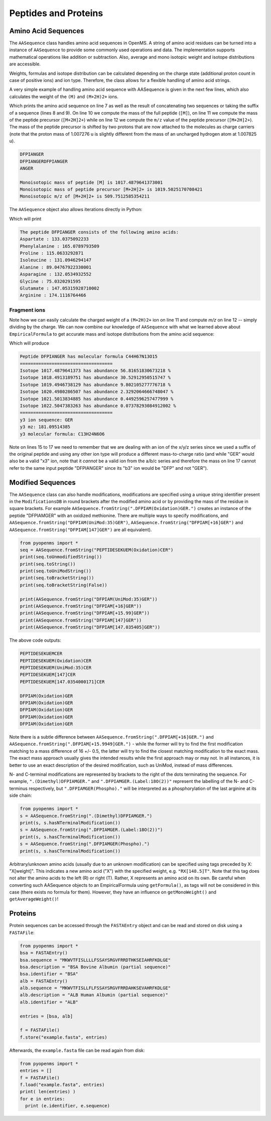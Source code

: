 Peptides and Proteins
=====================

Amino Acid Sequences
********************

The ``AASequence`` class handles amino acid sequences in OpenMS. A string of
amino acid residues can be turned into a instance of ``AASequence`` to provide
some commonly used operations and data. The implementation supports
mathematical operations like addition or subtraction. Also, average and mono
isotopic weight and isotope distributions are accessible.

Weights, formulas and isotope distribution can be calculated depending on the
charge state (additional proton count in case of positive ions) and ion type.
Therefore, the class allows for a flexible handling of amino acid strings.

A very simple example of handling amino acid sequence with AASequence is given
in the next few lines, which also calculates the weight of the ``(M)`` and ``(M+2H)2+``
ions.

.. code-block:: python
    :linenos:

    from pyopenms import *
    seq = AASequence.fromString("DFPIANGER")
    prefix = seq.getPrefix(4)
    suffix = seq.getSuffix(5)
    concat = seq + seq

    print(seq)
    print(concat)
    print(suffix)
    mfull = seq.getMonoWeight() # weight of M
    mprecursor = seq.getMonoWeight(Residue.ResidueType.Full, 2) # weight of M+2H
    mz = seq.getMonoWeight(Residue.ResidueType.Full, 2) / 2.0 # m/z of M+2H
    
    print()
    print("Monoisotopic mass of peptide [M] is", mfull)
    print("Monoisotopic mass of peptide precursor [M+2H]2+ is", mprecursor)
    print("Monoisotopic m/z of [M+2H]2+ is", mz)
    
Which prints the amino acid sequence on line 7 as well as the result of
concatenating two sequences or taking the suffix of a sequence (lines 8 and 9).
On line 10 we compute the mass of the full peptide (``[M]``), on line 11 we
compute the mass of the peptide precursor (``[M+2H]2+``) while on line 12 we
compute the ``m/z`` value of the peptide precursor (``[M+2H]2+``). The mass of
the peptide precursor is shifted by two protons that are now attached to the
molecules as charge carriers (note that the proton mass of 1.007276 u is
slightly different from the mass of an uncharged hydrogen atom at 1.007825 u).

.. code-block:: python

    DFPIANGER
    DFPIANGERDFPIANGER
    ANGER

    Monoisotopic mass of peptide [M] is 1017.4879641373001
    Monoisotopic mass of peptide precursor [M+2H]2+ is 1019.5025170708421
    Monoisotopic m/z of [M+2H]2+ is 509.7512585354211


The ``AASequence`` object also allows iterations directly in Python:

.. code-block:: python
    :linenos:

    from pyopenms import *
    seq = AASequence.fromString("DFPIANGER")

    print("The peptide", str(seq), "consists of the following amino acids:")
    for aa in seq:
      print(aa.getName(), ":", aa.getMonoWeight())
    
Which will print

.. code-block:: python

    The peptide DFPIANGER consists of the following amino acids:
    Aspartate : 133.0375092233
    Phenylalanine : 165.0789793509
    Proline : 115.0633292871
    Isoleucine : 131.0946294147
    Alanine : 89.04767922330001
    Asparagine : 132.0534932552
    Glycine : 75.0320291595
    Glutamate : 147.05315928710002
    Arginine : 174.1116764466


Fragment ions
~~~~~~~~~~~~~

Note how we can easily calculate the charged weight of a ``(M+2H)2+`` ion on line 11
and compute *m/z* on line 12 -- simply dividing by the charge.
We can now combine our knowledge of ``AASequence`` with what we learned above
about ``EmpiricalFormula`` to get accurate mass and isotope distributions from
the amino acid sequence:

.. code-block:: python
    :linenos:

    from pyopenms import *
    seq = AASequence.fromString("DFPIANGER")
    seq_formula = seq.getFormula()
    print("Peptide", seq, "has molecular formula", seq_formula)
    print("="*35)

    isotopes = seq_formula.getIsotopeDistribution( CoarseIsotopePatternGenerator(6) )
    for iso in isotopes.getContainer():
      print ("Isotope", iso.getMZ(), "has abundance", iso.getIntensity()*100, "%")

    suffix = seq.getSuffix(3) # y3 ion "GER"
    print("="*35)
    print("y3 ion sequence:", suffix)
    y3_formula = suffix.getFormula(Residue.ResidueType.YIon, 2) # y3++ ion
    suffix.getMonoWeight(Residue.ResidueType.YIon, 2) / 2.0 # CORRECT
    suffix.getMonoWeight(Residue.ResidueType.XIon, 2) / 2.0 # CORRECT
    suffix.getMonoWeight(Residue.ResidueType.BIon, 2) / 2.0 # INCORRECT

    print("y3 mz:", suffix.getMonoWeight(Residue.ResidueType.YIon, 2) / 2.0 )
    print("y3 molecular formula:", y3_formula)

Which will produce

.. code-block:: python

    Peptide DFPIANGER has molecular formula C44H67N13O15
    ===================================
    Isotope 1017.4879641373 has abundance 56.81651830673218 %
    Isotope 1018.4913189751 has abundance 30.52912950515747 %
    Isotope 1019.4946738129 has abundance 9.802105277776718 %
    Isotope 1020.4980286507 has abundance 2.3292064666748047 %
    Isotope 1021.5013834885 has abundance 0.4492596257477999 %
    Isotope 1022.5047383263 has abundance 0.07378293084912002 %
    ===================================
    y3 ion sequence: GER
    y3 mz: 181.09514385
    y3 molecular formula: C13H24N6O6


Note on lines 15 to 17 we need to remember that we are dealing with an ion of
the x/y/z series since we used a suffix of the original peptide and using any
other ion type will produce a different mass-to-charge ratio (and while "GER"
would also be a valid "x3" ion, note that it *cannot* be a valid ion from the
a/b/c series and therefore the mass on line 17 cannot refer to the same input
peptide "DFPIANGER" since its "b3" ion would be "DFP" and not "GER"). 

Modified Sequences
******************

The ``AASequence`` class can also handle modifications, 
modifications are specified using a unique string identifier present in the
``ModificationsDB`` in round brackets after the modified amino acid or by providing
the mass of the residue in square brackets. For example
``AASequence.fromString(".DFPIAM(Oxidation)GER.")`` creates an instance of the
peptide "DFPIAMGER" with an oxidized methionine. There are multiple ways to specify modifications, and
``AASequence.fromString("DFPIAM(UniMod:35)GER")``,
``AASequence.fromString("DFPIAM[+16]GER")`` and
``AASequence.fromString("DFPIAM[147]GER")`` are all equivalent). 


.. code-block:: python

        from pyopenms import *
        seq = AASequence.fromString("PEPTIDESEKUEM(Oxidation)CER")
        print(seq.toUnmodifiedString())
        print(seq.toString())
        print(seq.toUniModString())
        print(seq.toBracketString())
        print(seq.toBracketString(False))

        print(AASequence.fromString("DFPIAM(UniMod:35)GER"))
        print(AASequence.fromString("DFPIAM[+16]GER"))
        print(AASequence.fromString("DFPIAM[+15.99]GER"))
        print(AASequence.fromString("DFPIAM[147]GER"))
        print(AASequence.fromString("DFPIAM[147.035405]GER"))

The above code outputs:

.. code-block:: python

    PEPTIDESEKUEMCER
    PEPTIDESEKUEM(Oxidation)CER
    PEPTIDESEKUEM(UniMod:35)CER
    PEPTIDESEKUEM[147]CER
    PEPTIDESEKUEM[147.0354000171]CER

    DFPIAM(Oxidation)GER
    DFPIAM(Oxidation)GER
    DFPIAM(Oxidation)GER
    DFPIAM(Oxidation)GER
    DFPIAM(Oxidation)GER

Note there is a subtle difference between
``AASequence.fromString(".DFPIAM[+16]GER.")`` and
``AASequence.fromString(".DFPIAM[+15.9949]GER.")`` - while the former will try to
find the first modification matching to a mass difference of 16 +/- 0.5, the
latter will try to find the closest matching modification to the exact mass.
The exact mass approach usually gives the intended results while the first
approach may or may not. In all instances, it is better to use an exact description of the desired modification, such as UniMod, instead of mass differences.

N- and C-terminal modifications are represented by brackets to the right of the dots
terminating the sequence. For example, ``".(Dimethyl)DFPIAMGER."`` and
``".DFPIAMGER.(Label:18O(2))"`` represent the labelling of the N- and C-terminus
respectively, but ``".DFPIAMGER(Phospho)."`` will be interpreted as a
phosphorylation of the last arginine at its side chain:

.. code-block:: python

        from pyopenms import *
        s = AASequence.fromString(".(Dimethyl)DFPIAMGER.")
        print(s, s.hasNTerminalModification())
        s = AASequence.fromString(".DFPIAMGER.(Label:18O(2))")
        print(s, s.hasCTerminalModification())
        s = AASequence.fromString(".DFPIAMGER(Phospho).")
        print(s, s.hasCTerminalModification())

Arbitrary/unknown amino acids (usually due to an unknown modification) can be
specified using tags preceded by X: "X[weight]". This indicates a new amino
acid ("X") with the specified weight, e.g. ``"RX[148.5]T"``. Note that this tag
does not alter the amino acids to the left (R) or right (T). Rather, X
represents an amino acid on its own. Be careful when converting such AASequence
objects to an EmpiricalFormula using ``getFormula()``, as tags will not be
considered in this case (there exists no formula for them). However, they have
an influence on ``getMonoWeight()`` and ``getAverageWeight()``! 

Proteins
********

Protein sequences can be accessed through the ``FASTAEntry`` object and can be
read and stored on disk using a ``FASTAFile``:

.. code-block:: python

        from pyopenms import *
        bsa = FASTAEntry()
        bsa.sequence = "MKWVTFISLLLLFSSAYSRGVFRRDTHKSEIAHRFKDLGE"
        bsa.description = "BSA Bovine Albumin (partial sequence)"
        bsa.identifier = "BSA"
        alb = FASTAEntry()
        alb.sequence = "MKWVTFISLLFLFSSAYSRGVFRRDAHKSEVAHRFKDLGE" 
        alb.description = "ALB Human Albumin (partial sequence)"
        alb.identifier = "ALB"

        entries = [bsa, alb]

        f = FASTAFile()
        f.store("example.fasta", entries)

Afterwards, the ``example.fasta`` file can be read again from disk:

.. code-block:: python

        from pyopenms import *
        entries = []
        f = FASTAFile()
        f.load("example.fasta", entries)
        print( len(entries) )
        for e in entries:
          print (e.identifier, e.sequence)

.. image:: ./img/launch_binder.jpg
   :target: https://mybinder.org/v2/gh/OpenMS/pyopenms-extra/master+ipynb?urlpath=lab/tree/docs/source/aasequences.ipynb
   :alt: Launch Binder


